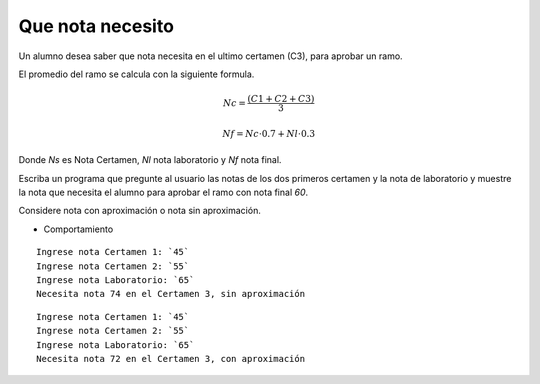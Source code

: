 Que nota necesito
-----------------
Un alumno desea saber que nota necesita en el ultimo certamen (C3),
para aprobar un ramo. 

El promedio del ramo se calcula con la siguiente formula.

.. math::

    Nc= \frac{(C1+C2+C3)}{3}

    Nf= Nc\cdot 0.7 + Nl\cdot 0.3

Donde *Ns* es Nota Certamen, *Nl* nota laboratorio y *Nf* nota final.

Escriba un programa que pregunte al usuario las notas de los dos
primeros certamen y la nota de laboratorio y muestre la nota que necesita el alumno para aprobar el ramo con nota final *60*.

Considere nota con aproximación o nota sin aproximación.

* Comportamiento

::

    Ingrese nota Certamen 1: `45`
    Ingrese nota Certamen 2: `55`
    Ingrese nota Laboratorio: `65`
    Necesita nota 74 en el Certamen 3, sin aproximación

::

    Ingrese nota Certamen 1: `45`
    Ingrese nota Certamen 2: `55`
    Ingrese nota Laboratorio: `65`
    Necesita nota 72 en el Certamen 3, con aproximación
